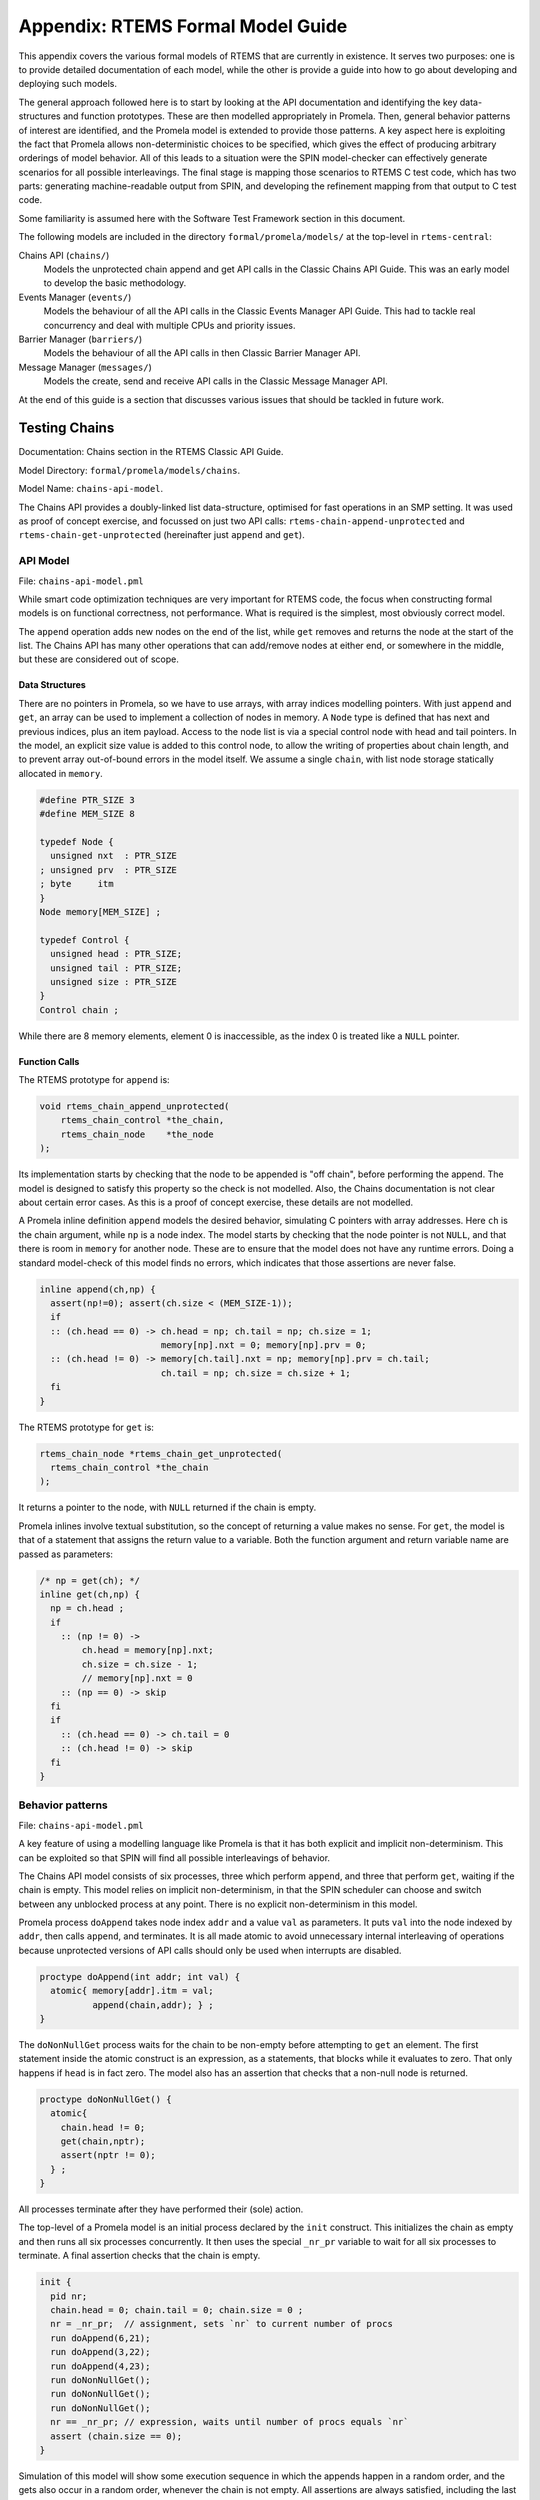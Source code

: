 .. SPDX-License-Identifier: CC-BY-SA-4.0

.. Copyright (C) 2022 Trinity College Dublin

Appendix: RTEMS Formal Model Guide
**********************************

This appendix covers the various formal models of RTEMS that are currently in
existence. It serves two purposes:
one is to provide detailed documentation of each model,
while the other is provide a guide into how to go about developing and deploying such models.

The general approach followed here is to start by looking at the API documentation and identifying the key data-structures and function prototypes.
These are then modelled appropriately in Promela.
Then, general behavior patterns of interest are identified,
and the Promela model is extended to provide those patterns.
A key aspect here is exploiting the fact that Promela allows non-deterministic choices to be specified, which gives the effect of producing arbitrary orderings of model behavior.
All of this leads to a situation were the SPIN model-checker can effectively generate scenarios for all possible interleavings.
The final stage is mapping those scenarios to RTEMS C test code,
which has two parts: generating machine-readable output from SPIN, and developing the refinement mapping from that output to C test code.

Some familiarity is assumed here with the Software Test Framework section in this document.

The following models are included in the directory ``formal/promela/models/``
at the top-level in ``rtems-central``:

Chains API (``chains/``)
    Models the unprotected chain append and get API calls in the Classic
    Chains API Guide. This was an early model to develop the basic methodology.

Events Manager (``events/``)
    Models the behaviour of all the API calls in the Classic Events Manager API
    Guide. This had to tackle real concurrency and deal with multiple CPUs and priority
    issues.

Barrier Manager (``barriers/``)
    Models the behaviour of all the API calls in then Classic Barrier Manager API.

Message Manager (``messages/``)
    Models the create, send and receive API calls in the Classic Message Manager API.

At the end of this guide is a section that discusses various issues that should be tackled in future work.

Testing Chains
--------------

Documentation:  Chains section in the RTEMS Classic API Guide.

Model Directory: ``formal/promela/models/chains``.

Model Name: ``chains-api-model``.

The Chains API provides a doubly-linked list data-structure, optimised for fast
operations in an SMP setting. It was used as proof of concept exercise,
and focussed on just two API calls: ``rtems-chain-append-unprotected``
and ``rtems-chain-get-unprotected`` (hereinafter just ``append`` and ``get``).


API Model
^^^^^^^^^

File: ``chains-api-model.pml``

While smart code optimization techniques are very important for RTEMS code,
the focus when constructing formal models is on functional correctness,
not performance. What is required is the simplest, most obviously correct model.

The ``append`` operation adds new nodes on the end of the list,
while ``get`` removes and returns the node at the start of the list.
The Chains API has many other operations that can add/remove nodes at either end, or somewhere in the middle, but these are considered out of scope.

Data Structures
~~~~~~~~~~~~~~~

There are no pointers in Promela, so we have to use arrays,
with array indices modelling pointers.
With just ``append`` and ``get``, an array can be used to implement a collection
of nodes in memory.
A ``Node`` type is defined that has next and previous indices,
plus an item payload.
Access to the node list is via a special control node with head and tail pointers.
In the model, an explicit size value is added to this control node,
to allow the writing of properties about chain length,
and to prevent array out-of-bound errors in the model itself.
We assume a single ``chain``,
with list node storage statically allocated in ``memory``.

.. code:: c

  #define PTR_SIZE 3
  #define MEM_SIZE 8

  typedef Node {
    unsigned nxt  : PTR_SIZE
  ; unsigned prv  : PTR_SIZE
  ; byte     itm
  }
  Node memory[MEM_SIZE] ;

  typedef Control {
    unsigned head : PTR_SIZE;
    unsigned tail : PTR_SIZE;
    unsigned size : PTR_SIZE
  }
  Control chain ;

While there are 8 memory elements, element 0 is inaccessible,
as the index 0 is treated like a ``NULL`` pointer.

Function Calls
~~~~~~~~~~~~~~

The RTEMS prototype for ``append`` is:

.. code:: c

  void rtems_chain_append_unprotected(
      rtems_chain_control *the_chain,
      rtems_chain_node    *the_node
  );

Its implementation starts by checking that the node to be appended is "off
chain", before performing the append.
The model is designed to satisfy this property so the check is not modelled.
Also, the Chains documentation is not clear about certain error cases.
As this is a proof of concept exercise, these details are not modelled.

A Promela inline definition ``append`` models the desired behavior,
simulating C pointers with array addresses. Here ``ch`` is the chain argument,
while ``np`` is a node index.
The model starts by checking that the node pointer is not ``NULL``,
and that there is room in ``memory`` for another node.
These are to ensure that the model does not have any runtime errors.
Doing a standard model-check of this model finds no errors,
which indicates that those assertions are never false.

.. code:: c

  inline append(ch,np) {
    assert(np!=0); assert(ch.size < (MEM_SIZE-1));
    if
    :: (ch.head == 0) -> ch.head = np; ch.tail = np; ch.size = 1;
                         memory[np].nxt = 0; memory[np].prv = 0;
    :: (ch.head != 0) -> memory[ch.tail].nxt = np; memory[np].prv = ch.tail;
                         ch.tail = np; ch.size = ch.size + 1;
    fi
  }

The RTEMS prototype for ``get`` is:

.. code:: c

  rtems_chain_node *rtems_chain_get_unprotected(
    rtems_chain_control *the_chain
  );

It returns a pointer to the node, with ``NULL`` returned if the chain is empty.

Promela inlines involve textual substitution,
so the concept of returning a value makes no sense.
For ``get``,  the model is that of a statement that assigns the return value to
a variable. Both the function argument and return variable name are passed as parameters:

.. code:: c

  /* np = get(ch); */
  inline get(ch,np) {
    np = ch.head ;
    if
      :: (np != 0) ->
          ch.head = memory[np].nxt;
          ch.size = ch.size - 1;
          // memory[np].nxt = 0
      :: (np == 0) -> skip
    fi
    if
      :: (ch.head == 0) -> ch.tail = 0
      :: (ch.head != 0) -> skip
    fi
  }

Behavior patterns
^^^^^^^^^^^^^^^^^

File: ``chains-api-model.pml``

A key feature of using a modelling language like Promela is that it has both
explicit and implicit non-determinism. This can be exploited so that SPIN will
find all possible interleavings of behavior.

The Chains API model consists of six processes, three which perform ``append``,
and three that perform ``get``, waiting if the chain is empty. This model relies
on implicit non-determinism, in that the SPIN scheduler can choose and switch
between any unblocked process at any point. There is no explicit non-determinism
in this model.

Promela process ``doAppend`` takes node index ``addr`` and a value ``val`` as
parameters. It puts ``val`` into the node indexed by ``addr``,
then calls ``append``, and terminates.
It is all made atomic to avoid unnecessary internal interleaving of operations because unprotected versions of API calls should only be used when interrupts
are disabled.

.. code:: c

  proctype doAppend(int addr; int val) {
    atomic{ memory[addr].itm = val;
            append(chain,addr); } ;
  }

The ``doNonNullGet`` process waits for the chain to be non-empty before attempting to ``get`` an element. The first statement inside the atomic
construct is an expression, as a statements, that blocks while it evaluates to
zero. That only happens if ``head`` is in fact zero. The model also has an
assertion that checks that a non-null node is returned.

.. code:: c

  proctype doNonNullGet() {
    atomic{
      chain.head != 0;
      get(chain,nptr);
      assert(nptr != 0);
    } ;
  }

All processes terminate after they have performed their (sole) action.

The top-level of a Promela model is an initial process declared by the ``init`` construct. This initializes the chain as empty and then runs all six processes concurrently. It then uses the special ``_nr_pr`` variable to wait for all six
processes to terminate. A final assertion checks that the chain is empty.

.. code:: c

  init {
    pid nr;
    chain.head = 0; chain.tail = 0; chain.size = 0 ;
    nr = _nr_pr;  // assignment, sets `nr` to current number of procs
    run doAppend(6,21);
    run doAppend(3,22);
    run doAppend(4,23);
    run doNonNullGet();
    run doNonNullGet();
    run doNonNullGet();
    nr == _nr_pr; // expression, waits until number of procs equals `nr`
    assert (chain.size == 0);
  }

Simulation of this model will show some execution sequence in which the appends
happen in a random order, and the gets also occur in a random order, whenever
the chain is not empty. All assertions are always satisfied, including the last
one above. Model checking this model explores all possible interleavings and reports no errors of any kind. In particular, when the model reaches the last
assert statement, the chain size is always zero.

SPIN uses the C pre-processor, and generates the model as a C program. This
model has a simple flow of control: basically execute each process once in an
almost arbitrary order, assert that the chain is empty, and terminate. Test
generation here just requires the negation of the final assertion to get all
possible interleavings. The special C pre-processor definition ``TEST_GEN`` is
used to switch between the two uses of the model. The last line above is
replaced by:

.. code:: c

  #ifdef TEST_GEN
    assert (chain.size != 0);
  #else
    assert (chain.size == 0);
  #endif

A test generation run can then be invoked by passing in ``-DTEST_GEN`` as a
command-line argument.

Annotations
^^^^^^^^^^^

File: ``chains-api-model.pml``

The model needs to have ``printf`` statements added to generation the
annotations used to perform the test generation.

This model wraps each of six API calls in its own process, so that model
checking can generate all feasible interleavings. However, the plan for the test code is that it will be just one RTEMS Task, that executes all the API
calls in the order determined by the scenario under consideration. All the
annotations in this model specify ``0`` as the Promela process identifier.

Data Structures
~~~~~~~~~~~~~~~

Annotations have to be provided for any variable or datastructure declarations
that will need to have corresponding code in the test program.
These have to be printed out as the model starts to run.
For this model, the ``MAX_SIZE`` parameter is important,
as are the variables ``memory``, ``nptr``, and ``chain``:

.. code:: c

  printf("@@@ 0 NAME Chain_AutoGen\n")
  printf("@@@ 0 DEF MAX_SIZE 8\n");
  printf("@@@ 0 DCLARRAY Node memory MAX_SIZE\n");
  printf("@@@ 0 DECL unsigned nptr NULL\n")
  printf("@@@ 0 DECL Control chain\n");

At this point, a parameter-free initialization annotation is issued. This should
be refined to C code that initializes the above variables.

.. code:: c

  printf("@@@INIT\n");

Function Calls
~~~~~~~~~~~~~~

For ``append``, two forms of annotation are produced. One uses the ``CALL``
format to report the function being called along with its arguments. The other
form reports the resulting contents of the chain.

.. code:: c

   proctype doAppend(int addr; int val) {
     atomic{ memory[addr].itm = val; append(chain,addr);
             printf("@@@ 0 CALL append %d %d\n",val,addr);
             show_chain();
           } ;
   }

The statement ``show_chain()`` is an inline function that prints the
contents of the chain after append returns.
The resulting output is multi-line,
starting with ``@@@ 0 SEQ chain``,
ending with ``@@@ 0 END chain``,
and with entries in between of the form ``@@@ 0 SCALAR _ val``
displaying chain elements, line by line.

Something similar is done for ``get``, with the addition of a third annotation
``show_node()`` that shows the node that was got:

.. code:: c

  proctype doNonNullGet() {
    atomic{
      chain.head != 0;
      get(chain,nptr);
      printf("@@@ 0 CALL getNonNull %d\n",nptr);
      show_chain();
      assert(nptr != 0);
      show_node();
    } ;
  }

The statement ``show_node()`` is defined as follows:

.. code:: c

  inline show_node (){
    atomic{
      printf("@@@ 0 PTR nptr %d\n",nptr);
      if
      :: nptr -> printf("@@@ 0 STRUCT nptr\n");
                 printf("@@@ 0 SCALAR itm %d\n", memory[nptr].itm);
                 printf("@@@ 0 END nptr\n")
      :: else -> skip
      fi
    }
  }

It prints out the value of ``nptr``, which is an array index. If it is not zero,
it prints out some details of the indexed node structure.

Annotations are also added to the ``init`` process to show the chain and node.

.. code:: c

  chain.head = 0; chain.tail = 0; chain.size = 0;
  show_chain();
  show_node();

Refinement
^^^^^^^^^^

Files:

  ``chains-api-model-rfn.yml``

  ``chains-api-model-pre.h``

  ``tr-chains-api-model.c``

Model annotations are converted to C test code using a YAML file that maps
single names to test code snippets into which parameters can be substituted.
Parameters are numbered from zero, and the ``n`` th parameter will be substituted
wherever ``{n}`` occurs in the snippet.

Refinement is more than just the above mapping from annotations to code. Some of
this code will refer to C variables, structures, and functions that are needed
to support the test. Some of these are declared ``chains-api-model-pre.h`` and implemented in ``tr-chains-api-model.c``.

Data Structures
~~~~~~~~~~~~~~~

The initialization generates one each of ``NAME``, ``DEF``, ``DCLARRAY``, and
``INIT`` annotations, and two ``DECL`` annotations.

The ``DEF`` entry is currently not looked up as it is automatically converted to a ``#define``.

The ``NAME`` annotation is used to declare the test case name, which is
stored in the global variable ``rtems_test_name``. The current
refinement entry is:

.. code:: python

   NAME: |
     const char rtems_test_name[] = "Model_Chain_API";

In this case, the name is fixed and ignores what is declared in the model.

The ``DCLARRAY Node memory MAX_SIZE`` annotation looks up ``memory_DCL`` in the
refinement file, passing in ``memory`` and ``MAX_SIZE`` as arguments. The entry in the refinement file is:

.. code:: python

  memory_DCL: item {0}[{1}];

Here ``item`` is the type of the chains nodes used in the test code. It is
declared in ``chains-api-model.pre.h`` as:

.. code:: c

  typedef struct item
  {
      rtems_chain_node node;
      int               val;
  } item;

Substituting the arguments gives:

.. code:: c

  item memory[MAX_SIZE];

The two ``DECL`` annotations have two or three parameters. The first is the
type, the second is the variable name, and the optional third is an initial
value. The lookup key is the variable name with ``_DCL`` added on.
In the refinement file, the entry only provides the C type, and the other parts of the declaration are added in.
The entries are:

.. code:: python

  nptr_DCL: item *
  chain_DCL: rtems_chain_control

Annotation ``DECL unsigned nptr NULL`` results in:

.. code:: c

  item * nptr = NULL ;

Annotation ``DECL Control chain`` results in:

.. code:: c

  rtems_chain_control chain ;

The ``INIT`` annotation is looked up as ``INIT`` itself. It should be mapped to
code that does all necessary initialization. The refinement entry for chains is:

.. code:: python

  INIT: rtems_chain_initialize_empty( &chain );

In addition to all the above dealing with declarations and initialization,
there are the annotations,  already described above, that are used to display
composite values, such as structure contents, and chain contents.

In the model, all accesses to individual chain nodes are via index ``nptr``,
which occurs in two types of annotations, ``PTR`` and ``STRUCT``. The ``PTR``
annotation is refined by looking up ``nptr_PTR`` with the value of ``nptr`` as the sole argument. The refinement entry is:

.. code:: python

  nptr_PTR: |
    T_eq_ptr( nptr, NULL );
    T_eq_ptr( nptr, &memory[{0}] );

The first line is used if the value of ``nptr`` is zero, otherwise the second
line is used.

The use of ``STRUCT`` requires three annotation lines in a row, *e.g.*:

.. code:: c

  @@@ 0 STRUCT nptr
  @@@ 0 SCALAR itm 21
  @@@ 0 END nptr

The ``STRUCT`` and ``END`` annotations do not generate any code, but open and
close a scope in which ``nptr`` is noted as the "name" of the struct. The
``SCALAR`` annotation is used to observe simple values such as numbers or booleans. However, within a ``STRUCT`` it belongs to a C ``struct``, so the
relevant field needs to be used to access the value.
Within this scope, the scalar variable ``itm`` is looked up as a field name,
by searching for ``itm_FSCALAR`` with arguments``nptr`` and ``21``, which returns the entry:

.. code:: python

  itm_FSCALAR:   T_eq_int( {0}->val, {1} );

This gets turned into the following test:

.. code:: c

  T_eq_int( nptr->val, 21 );

A similar idea is used to test the contents of a chain. The annotations produced
start with a ``SEQ`` annotation, followed by a ``SCALAR`` annotation for each
item in the chain, and then ending with an ``END`` annotation. Again, there is
a scope defined where the ``SEQ`` argument is the "name" of the sequence.
The ``SCALAR`` entries have no name here (indicated by ``_``), and their values
are accumulated in a string, separated by spaces. Test code generation is
triggered this time by the ``END`` annotation, that looks up the "name" with ``_SEQ`` appended, and the accumulated string as an argument. The corresponding entry for chain sequences is:

.. code:: python

  chain_SEQ: |
    show_chain( &chain, ctx->buffer );
    T_eq_str( ctx->buffer, "{0} 0" );

So, the following chain annotation sequence:

.. code:: c

  @@@ 0 SEQ chain
  @@@ 0 SCALAR _ 21
  @@@ 0 SCALAR _ 22
  @@@ 0 END chain

becomes the following C code:

.. code:: C

  show_chain( &chain, ctx->buffer );
  T_eq_str( ctx->buffer, " 21 22 0" );

C function ``show_chain()`` is defined in ``tr-chains-api-model.c`` and
generates a string with exactly the same format as that produced above. These
are then compared for equality.

.. note::

  The Promela/SPIN model checker's prime focus is modelling and verifying
  concurrency related properties. It is not intended for verifying sequential
  code or data transformations. This is why some of the ``STRUCT``/``SEQ``
  material here is so clumsy. It plays virtually no role in the other models.

Function Calls
~~~~~~~~~~~~~~

For ``@@@ 0 CALL append 22 3`` lookup ``append`` to get

.. code-block:: c

     memory[{1}].val = {0};
     rtems_chain_append_unprotected( &chain, (rtems_chain_node*)&memory[{1}] );

Substitute ``22`` and ``3`` in to produce

.. code-block:: c

     memory[3].val = 22;
     rtems_chain_append_unprotected( &chain, (rtems_chain_node*)&memory[3] );

For ``@@@ 0 CALL getNonNull 3`` lookup ``getNonNull`` to obtain

.. code:: c

  nptr = get_item( &chain );
  T_eq_ptr( nptr, &memory[{0}] );

Function ``get_item()`` is defined in ``tc-chains-api-model.c`` and calls ``rtems_chain_get_unprotected()``. Substitute  ``3`` to produce:

.. code:: c

  nptr = get_item( &chain );
  T_eq_ptr( nptr, &memory[3] );

Testing Concurrent Managers
---------------------------

All the other models are of Managers that provide some form of communication
between multiple RTEMS Tasks. This introduces a number of issues regarding
the timing and control of tasks, particularly when developing *reproducible*
tests, where the sequencing of behavior is the same every time the test runs.
The tests are generated by following the schemes already in use for regular
RTEMS handwritten tests.
In particular the pre-existing tests for Send and Receive in the Event Manager
where used as a guide.

Testing Strategy
^^^^^^^^^^^^^^^^

The tests are organized as follows:

1. A designated Task, the Runner, is responsible for initializing,
   coordinating and tearing down a test run.
   Coordination involves starting other Worker Tasks that perform tests,
   and waiting for them to complete.
   It may also run some tests itself.

1. One or more Worker Tasks are used to perform test actions.

1. Each RTEMS Task (Runner/Worker) is modelled by one Promela process.

1. Simple Binary Semaphores
   are used to coordinate all the tasks to ensure
   that the interleaving is always the same
   (See Semaphore Manager section in Classic API Manual).

1. Two other Promela processes are required:
   One, called ``Clock()`` is used to model timing and timeouts;
   The other, called ``System()`` models relevant behavior of the RTEMS scheduler.

Model Structure
^^^^^^^^^^^^^^^

All the models developed so far are based on this framework.
The structure of these models takes the following form:

  Constant Declarations
     Mainly ``#define``\ s that define important constants.

  Datastructure Definitions
    Promela ``typedef``\ s that describe key forms of data.
    In particular there is a type ``Task`` that models RTEMS Tasks.
    The Simple Binary Semaphores are modelled as boolean variables.

  Global Variable Declarations
    Typically these are arrays of data-structures,
    representing objects such as tasks or semaphores.

  Supporting Models
    These are ``inline`` definitions that capture common behavior.
    In all models this includes ``Obtain()`` and ``Release()`` to model semaphores,
    and ``waitUntilReady()`` that models a blocked task waiting to be unblocked.
    Included here are other definitions specific to the particular Manager being
    modelled.

  API Models
    These are ``inline`` definitions that model the behavior of each API call.
    All behavior must be modelled, including bad calls that (should) result in
    an error code being returned.
    The parameter lists used in the Promela models will differ from those
    of the actual API calls.
    Consider a hypothetical RTEMS API call:

    .. code:: c

      rc = rtems_some_api(arg1,arg2,...,argN);

    One reason, common to all calls, is that the ``inline`` construct has
    no concept of returning a value,
    so a variable parameter has to be added to represent it,
    and it has to be ensured the appropriate return code is assigned to it.

    .. code:: promela

      inline some_api(arg1,arg2,...,argN,rc) {
        ...
        rc = RC_some_code
      }

    Another reason is that some RTEMS types encode a number of different
    concepts in a single machine word.
    The most notable of these is the ``rtems_options`` type,
    that specifies various options, usually for calls that may block.
    In some models, some options are modelled individually, for clarity.
    So the API model may have two or more parameters where the RTEMS call has one.

    .. code:: promela

      inline some_api(arg1,arg2feat1,arg2feat2,...,argN,rc) {
        ...
        rc = RC_some_code
      }

    The refinement of this will pass the multiple feature arguments to
    a C function that will assemble the single RTEMS argument.

    A third reason is that sometimes it is important to also provide
    the process id of the *calling* task. This can be important where
    priority and preemption are involved.

  Scenario Generation
    A Testsuite that exercises *all* the API code is highly desirable.
    This requires running tests that explore a wide range of scenarios,
    normally devised by hand when writing a testsuite.
    With Promela/SPIN, the model-checker can generate all of these simplify
    as a result of its exhaustive search of the model.
    In practice, scenarios fall into a number of high-level categories,
    so the first step is make a random choice of such a category.
    Within a category there may be further choices to be done.
    A collection of global scenario variables are used to records the choices made.
    This is all managed by inline ``chooseScenario()``.

  RTEMS Test Task Modelling
    This is a series of Promela ``proctype``\ s, one for the Runner Task,
    and one for each of the Worker Tasks.
    Their behavior is controlled by the global scenario variables.

  System Modelling
    These are Promela processes that model relevant underlying RTEMS behavior,
    such as the scheduler (``System()``) and timers (``Clock()``).

  Model Main Process
    Called ``init``, this initialises variables, invokes ``chooseScenario()``,
    runs all the processes, waits for them to terminate,
    and then terminates itself.

The Promela models developed so far for these Managers always terminate.
The last few lines of each are of the form:

.. code:: promela

  #ifdef TEST_GEN
    assert(false);
  #endif

If these models are run in the usual way (simulation or verification),
then a correct verified model is observed.
If ``-DTEST_GEN`` is provided as the first command-line argument,
in verification mode configured to find *all* counterexamples,
then all the possible (correct) behaviours of the system will be generated.

Transforming Model Behavior to C Code
^^^^^^^^^^^^^^^^^^^^^^^^^^^^^^^^^^^^^

As described earlier, ``printf`` statements are used
to produce easy to parse output that makes
model events and outcomes easy to identify and process.
The YAML file used to define the refinement from model to code
provides a way of looking up an observation with arguments,
and then obtaining a C template that can be populated with those arguments.

This refinement is a bridge between two distinct worlds:

  Model World:
    where the key focus is on correctness and clarity.

  Code World:
    where clarity is often sacrificed for efficiency.

This means that the model-to-code relationship
need not be a simple one-to-one mapping.
This has already been alluded to above when the need for extra parameters
in API call models was discussed.
It can also be helpful when the model is better treating various attributes
separately, while the code handles those attributes packed into machine words.

It is always reasonable to add test support code to the C test sources,
and this can include C functions that map distinct attribute values
down into some compact merged representation.


Testing the Event Manager
-------------------------

Documentation:  Event Manager section in the RTEMS Classic API Guide.

Model Directory: ``formal/promela/models/events``.

Model Name: ``event-mgr-model``.

The Event Manager allows tasks to send events to,
and receive events from, other tasks.
From the perspective of the Event Manager,
events are just uninterpreted numbers in the range 0..31,
encoded as a 32-bit bitset.

``rtems_event_send(id,event_in)``
  allows a task to send a bitset to a designated task

``rtems_event_receive(event_in,option_set,ticks,event_out)``
  allows a task to specify a desired bitset
  with options on what to do if it is not present.

Most of the requirements are pretty straightforward,
but two were a little more complex,
and drove the more complex parts of the modelling.

1. If a task was blocked waiting to receive events,
   and a lower priority task then sent the events that would wake that
   blocked task,
   then the sending task would be immediately preempted by the receiver task.

2. There was a requirement that explicitly discussed the situation
   where the two tasks involved were running on different processors.

A preliminary incomplete model of the Event Manager was originally developed
by the consortium early in the project. The model was then completed during
the rest of the activity by a Masters student: :cite:`Jennings:2021:FV`.
They also developed the first iteration of the ``testbuilder`` program.

API Model
^^^^^^^^^

File: ``event-mgr-model.pml``

The RTEMS Event set contains 32 values, but in the model limits this to
just four, which is enough for test purposes.
Some inline definitions are provided to encode (``events``), display
(``printevents``), and subtract (``setminus``) events.

The ``rtems_option_set`` is simplifiedto just two relevant bits: the timeout
setting (``Wait``, ``NoWait``), and how much of the desired event set will
satisfy the receiver (``All``, ``Any``).
These are passed in as two separate arguments to the model of the receive call.

Event Send
~~~~~~~~~~

An RTEMS call ``rc = rtems_event_send(tid,evts)`` is modelled by an inline of
the form:

.. code-block:: c

   event_send(self,tid,evts,rc)

The four arguments are:
 | ``self`` : id of process modelling the task/IDR making call.
 | ``tid``  : id of process modelling the target task of the call.
 | ``evts`` : event set being sent.
 | ``rc``   : updated with the return code when the send completes.

The main complication in the otherwise straightforward model is the requirement
to preempt under certain circumstances.

.. code-block:: c

   inline event_send(self,tid,evts,rc) {
     atomic{
       if
       ::  tid >= BAD_ID -> rc = RC_InvId
       ::  tid < BAD_ID ->
           tasks[tid].pending = tasks[tid].pending | evts
           // at this point, have we woken the target task?
           unsigned got : NO_OF_EVENTS;
           bool sat;
           satisfied(tasks[tid],got,sat);
           if
           ::  sat ->
               tasks[tid].state = Ready;
               printf("@@@ %d STATE %d Ready\n",_pid,tid)
               preemptIfRequired(self,tid) ;
               // tasks[self].state may now be OtherWait !
               waitUntilReady(self);
           ::  else -> skip
           fi
           rc = RC_OK;
       fi
     }
   }

Three inline abstractions are used:

``satisfied(task,out,sat)``
    updates ``out`` with the wanted events received so far, and then checks if a receive has been satisfied. It
    updates its ``sat`` argument to reflect the check outcome.

``preemptIfRequired(self,tid)``
   forces the sending process to enter the ``OtherWait``,
   if circumstances require it.

``waitUntilReady(self)``
   basically waits for the process state to become ``Ready``.

Event Receive
~~~~~~~~~~~~~

An RTEMS call ``rc = rtems_event_receive(evts,opts,interval,out)`` is modelled
by an inline of
the form:

.. code-block:: c

   event_receive(self,evts,wait,wantall,interval,out,rc)

The seven arguments are:
 | ``self`` : id of process modelling the task making call
 | ``evts`` : input event set
 | ``wait`` : true if receive should wait
 | ``what`` : all, or some?
 | ``interval`` : wait interval (0 waits forever)
 | ``out`` : pointer to location for satisfying events when the receive
     completes.
 | ``rc`` : updated with the return code when the receive completes.


There is a small complication, in that there are distinct variables in the model
for receiver options that are combined into a single RTEMS option set. The
actual calling sequence in C test code will be:

.. code-block:: c

   opts = mergeopts(wait,wantall);
   rc = rtems_event_receive(evts,opts,interval,out);

Here ``mergeopts`` is a C function defined in the C Preamble.

.. code-block:: c

   inline event_receive(self,evts,wait,wantall,interval,out,rc){
     atomic{
       printf("@@@ %d LOG pending[%d] = ",_pid,self);
       printevents(tasks[self].pending); nl();
       tasks[self].wanted = evts;
       tasks[self].all = wantall
       if
       ::  out == 0 ->
           printf("@@@ %d LOG Receive NULL out.\n",_pid);
           rc = RC_InvAddr ;
       ::  evts == EVTS_PENDING ->
           printf("@@@ %d LOG Receive Pending.\n",_pid);
           recout[out] = tasks[self].pending;
           rc = RC_OK
       ::  else ->
           bool sat;
           retry:  satisfied(tasks[self],recout[out],sat);
           if
           ::  sat ->
               printf("@@@ %d LOG Receive Satisfied!\n",_pid);
               setminus(tasks[self].pending,tasks[self].pending,recout[out]);
               printf("@@@ %d LOG pending'[%d] = ",_pid,self);
               printevents(tasks[self].pending); nl();
               rc = RC_OK;
           ::  !sat && !wait ->
               printf("@@@ %d LOG Receive Not Satisfied (no wait)\n",_pid);
               rc = RC_Unsat;
           ::  !sat && wait && interval > 0 ->
               printf("@@@ %d LOG Receive Not Satisfied (timeout %d)\n",_pid,interval);
               tasks[self].ticks = interval;
               tasks[self].tout = false;
               tasks[self].state = TimeWait;
               printf("@@@ %d STATE %d TimeWait %d\n",_pid,self,interval)
               waitUntilReady(self);
               if
               ::  tasks[self].tout  ->  rc = RC_Timeout
               ::  else              ->  goto retry
               fi
           ::  else -> // !sat && wait && interval <= 0
               printf("@@@ %d LOG Receive Not Satisfied (wait).\n",_pid);
               tasks[self].state = EventWait;
               printf("@@@ %d STATE %d EventWait\n",_pid,self)
               if
               :: sendTwice && !sentFirst -> Released(sendSema);
               :: else
               fi
               waitUntilReady(self);
               goto retry
           fi
       fi
       printf("@@@ %d LOG pending'[%d] = ",_pid,self);
       printevents(tasks[self].pending); nl();
     }
   }

Here ``satisfied()`` and ``waitUntilReady()`` are also used.

Behaviour Patterns
^^^^^^^^^^^^^^^^^^

File: ``event-mgr-model.pml``

The Event Manager model consists of
five Promela processes:

``init``
    The first top-level Promela process that performs initialisation,
    starts the other processes, waits for them to terminate, and finishes.

``System``
    A Promela process that models the behaviour of the operating system,
    in particular that of the scheduler.

``Clock``
    A Promela process used to facilitate modelling timeouts.

``Receiver``
    The Promela process modelling the test Runner,
    that also invokes the receive API call.

``Sender``
    A Promela process modelling a singe test Worker
    that invokes the send API call.


Two simple binary semaphores are used to synchronise the tasks.

The Task model only looks at an abstracted version of RTEMS Task states:

``Zombie``
    used to model a task that has just terminated. It can only be deleted.

``Ready``
    same as the RTEMS notion of ``Ready``.

``EventWait``
    is ``Blocked`` inside a call of ``event_receive()`` with no timeout.

``TimeWait``
    is ``Blocked`` inside a call of ``event_receive()`` with a timeout.

``OtherWait``
    is ``Blocked`` for some other reason, which arises in this model when a
    sender gets pre-empted by a higher priority receiver it has just satisfied.


Tasks are represented using a datastructure array.
As array indices are proxies here for C pointers,
the zeroth array entry is always unused,
as index value 0 is used to model a NULL C pointer.

.. code-block:: c

   typedef Task {
     byte nodeid; // So we can spot remote calls
     byte pmlid; // Promela process id
     mtype state ; // {Ready,EventWait,TickWait,OtherWait}
     bool preemptable ;
     byte prio ; // lower number is higher priority
     int ticks; //
     bool tout; // true if woken by a timeout
     unsigned wanted  : NO_OF_EVENTS ; // EvtSet, those expected by receiver
     unsigned pending : NO_OF_EVENTS ; // EvtSet, those already received
     bool all; // Do we want All?
   };
   Task tasks[TASK_MAX]; // tasks[0] models a NULL dereference

.. code-block:: c

   byte sendrc;            // Sender global variable
   byte recrc;             // Receiver global variable
   byte recout[TASK_MAX] ; // models receive 'out' location.

Task Scheduling
~~~~~~~~~~~~~~~

In order to produce a model that captures real RTEMS Task behaviour,
there need to be mechanisms that mimic the behaviour of the scheduler and other
activities that can modify the execution state of these Tasks. Given a scenario
generated by such a model, synchronisation needs to be added to the generated C
code to ensure test has the same execution patterns.

Relevant scheduling behavior is modelled by two inlines that have already
been mentioned: ``waitUntilReady()`` and ``preemptIfRequired()``.

For synchronisation, simple boolean semaphores are used, where True means
available, and False means the semaphore has been acquired.

.. code-block:: c

   bool semaphore[SEMA_MAX]; // Semaphore

The synchronisation mechanisms are:


``Obtain(sem_id)``
   call that waits to obtain semaphore ``sem_id``.

``Release(sem_id)``
    call that releases semaphore ``sem_id``

``Released(sem_id)``
    simulates ecosystem behaviour that releases ``sem_id``.

The difference between ``Release`` and ``Released`` is that the first issues
a ``SIGNAL`` annotation, while the second does not.


Scenarios
~~~~~~~~~

A number of different scenario schemes were defined
that cover various aspects of
Event Manager behaviour. Some schemes involve only one task, and are usually
used to test error-handling or abnormal situations. Other schemes involve two
tasks, with some mixture of event sending and receiving, with varying task
priorities.

For example, an event send operation can involve a target identifier that
is invalid (``BAD_ID``), correctly identifies a receiver task (``RCV_ID``), or
is sending events to itself (``SEND_ID``).

.. code-block:: c

   typedef SendInputs {
     byte target_id ;
     unsigned send_evts : NO_OF_EVENTS ;
   } ;
   SendInputs  send_in[MAX_STEPS];

An event receive operation will be determined by values for desired events,
and the relevant to bits of the option-set parameter.

.. code-block:: c

   typedef ReceiveInputs {
     unsigned receive_evts : NO_OF_EVENTS ;
     bool will_wait;
     bool everything;
     byte wait_length;
   };
   ReceiveInputs receive_in[MAX_STEPS];

There is a range of global variables that define scenarios for both send and
receive. This defines a two-step process for choosing a scenario.
The first step is to select a scenario scheme. The possible schemes are
defined by the following ``mtype``:

.. code-block:: c

   mtype = {Send,Receive,SndRcv,RcvSnd,SndRcvSnd,SndPre,MultiCore};
   mtype scenario;

One of these is chosen by using a conditional where all alternatives are
executable, so behaving as a non-deterministic choice of one of them.

.. code-block:: c

   if
   ::  scenario = Send;
   ::  scenario = Receive;
   ::  scenario = SndRcv;
   ::  scenario = SndPre;
   ::  scenario = SndRcvSnd;
   ::  scenario = MultiCore;
   fi


Once the value of ``scenario`` is chosen, it is used in another conditional
to select a non-deterministic choice of the finer details of that scenario.

.. code-block:: c

    if
    ::  scenario == Send ->
          doReceive = false;
          sendTarget = BAD_ID;
    ::  scenario == Receive ->
          doSend = false
          if
          :: rcvWait = false
          :: rcvWait = true; rcvInterval = 4
          :: rcvOut = 0;
          fi
          printf( "@@@ %d LOG sub-senario wait:%d interval:%d, out:%d\n",
                  _pid, rcvWait, rcvInterval, rcvOut )
    ::  scenario == SndRcv ->
          if
          ::  sendEvents = 14; // {1,1,1,0}
          ::  sendEvents = 11; // {1,0,1,1}
          fi
          printf( "@@@ %d LOG sub-senario send-receive events:%d\n",
                  _pid, sendEvents )
    ::  scenario == SndPre ->
          sendPrio = 3;
          sendPreempt = true;
          startSema = rcvSema;
          printf( "@@@ %d LOG sub-senario send-preemptable events:%d\n",
                  _pid, sendEvents )
    ::  scenario == SndRcvSnd ->
          sendEvents1 = 2; // {0,0,1,0}
          sendEvents2 = 8; // {1,0,0,0}
          sendEvents = sendEvents1;
          sendTwice = true;
          printf( "@@@ %d LOG sub-senario send-receive-send events:%d\n",
                  _pid, sendEvents )
    ::  scenario == MultiCore ->
          multicore = true;
          sendCore = 1;
          printf( "@@@ %d LOG sub-senario multicore send-receive events:%d\n",
                  _pid, sendEvents )
    ::  else // go with defaults
    fi

Ddefault values are defined for all the global scenario variables so that the
above code focusses on what differs. The default scenario is a receiver waiting
for a sender of the same priority which sends exactly what was requested.

Sender Process (Worker Task)
~~~~~~~~~~~~~~~~~~~~~~~~~~~~

The sender process then uses the scenario configuration to determine its
behaviour. A key feature is the way it acquires its semaphore before doing a
send, and releases the receiver semaphore when it has just finished sending.
Both these semaphores are initialised in the unavailable state.

.. code-block:: c

   proctype Sender (byte nid, taskid) {

     tasks[taskid].nodeid = nid;
     tasks[taskid].pmlid = _pid;
     tasks[taskid].prio = sendPrio;
     tasks[taskid].preemptable = sendPreempt;
     tasks[taskid].state = Ready;
     printf("@@@ %d TASK Worker\n",_pid);
     if
     :: multicore ->
          // printf("@@@ %d CALL OtherScheduler %d\n", _pid, sendCore);
          printf("@@@ %d CALL SetProcessor %d\n", _pid, sendCore);
     :: else
     fi
     if
     :: sendPrio > rcvPrio -> printf("@@@ %d CALL LowerPriority\n", _pid);
     :: sendPrio == rcvPrio -> printf("@@@ %d CALL EqualPriority\n", _pid);
     :: sendPrio < rcvPrio -> printf("@@@ %d CALL HigherPriority\n", _pid);
     :: else
     fi
   repeat:
     Obtain(sendSema);
     if
     :: doSend ->
       if
       :: !sentFirst -> printf("@@@ %d CALL StartLog\n",_pid);
       :: else
       fi
       printf("@@@ %d CALL event_send %d %d %d sendrc\n",_pid,taskid,sendTarget,sendEvents);
       if
       :: sendPreempt && !sentFirst -> printf("@@@ %d CALL CheckPreemption\n",_pid);
       :: !sendPreempt && !sentFirst -> printf("@@@ %d CALL CheckNoPreemption\n",_pid);
       :: else
       fi
       event_send(taskid,sendTarget,sendEvents,sendrc);
       printf("@@@ %d SCALAR sendrc %d\n",_pid,sendrc);
     :: else
     fi
     Release(rcvSema);
     if
     :: sendTwice && !sentFirst ->
        sentFirst = true;
        sendEvents = sendEvents2;
        goto repeat;
     :: else
     fi
     printf("@@@ %d LOG Sender %d finished\n",_pid,taskid);
     tasks[taskid].state = Zombie;
     printf("@@@ %d STATE %d Zombie\n",_pid,taskid)
   }

Receiver Process (Runner Task)
~~~~~~~~~~~~~~~~~~~~~~~~~~~~~~

The receiver process uses the scenario configuration to determine its
behaviour. It has the responsibility to trigger the start semaphore to allow
either itself or the sender to start. The start semaphore corresponds to either
the send or receive semaphore, depending on the scenario. The receiver acquires
the receive semaphore before proceeding, and releases the send sempahore when
done.

.. code-block:: c

   proctype Receiver (byte nid, taskid) {

     tasks[taskid].nodeid = nid;
     tasks[taskid].pmlid = _pid;
     tasks[taskid].prio = rcvPrio;
     tasks[taskid].preemptable = false;
     tasks[taskid].state = Ready;
     printf("@@@ %d TASK Runner\n",_pid,taskid);
     if
     :: multicore ->
          printf("@@@ %d CALL SetProcessor %d\n", _pid, rcvCore);
     :: else
     fi
     Release(startSema); // make sure stuff starts */
     /* printf("@@@ %d LOG Receiver Task %d running on Node %d\n",_pid,taskid,nid); */
     Obtain(rcvSema);

     // If the receiver is higher priority then it will be running
     // The sender is either blocked waiting for its semaphore
     // or because it is lower priority.
     // A high priority receiver needs to release the sender now, before it
     // gets blocked on its own event receive.
     if
     :: rcvPrio < sendPrio -> Release(sendSema);  // Release send semaphore for preemption
     :: else
     fi
     if
     :: doReceive ->
       printf("@@@ %d SCALAR pending %d %d\n",_pid,taskid,tasks[taskid].pending);
       if
       :: sendTwice && !sentFirst -> Release(sendSema)
       :: else
       fi
       printf("@@@ %d CALL event_receive %d %d %d %d %d recrc\n",
              _pid,rcvEvents,rcvWait,rcvAll,rcvInterval,rcvOut);
                 /* (self,  evts,     when,   what,  ticks,      out,   rc) */
       event_receive(taskid,rcvEvents,rcvWait,rcvAll,rcvInterval,rcvOut,recrc);
       printf("@@@ %d SCALAR recrc %d\n",_pid,recrc);
       if
       :: rcvOut > 0 ->
         printf("@@@ %d SCALAR recout %d %d\n",_pid,rcvOut,recout[rcvOut]);
       :: else
       fi
       printf("@@@ %d SCALAR pending %d %d\n",_pid,taskid,tasks[taskid].pending);
     :: else
     fi
     Release(sendSema);
     printf("@@@ %d LOG Receiver %d finished\n",_pid,taskid);
     tasks[taskid].state = Zombie;
     printf("@@@ %d STATE %d Zombie\n",_pid,taskid)
   }

System Process
~~~~~~~~~~~~~~

 A process is needed that periodically wakes up blocked processes.
 This is modelling background behaviour of the system,
 such as ISRs and scheduling.
 All tasks are visited in round-robin order (to prevent starvation)
 and are made ready if waiting on other things. Tasks waiting for events or timeouts are not touched. This terminates when all tasks are zombies.

.. code-block:: c

   proctype System () {
     byte taskid ;
     bool liveSeen;
     printf("@@@ %d LOG System running...\n",_pid);
     loop:
     taskid = 1;
     liveSeen = false;
     printf("@@@ %d LOG Loop through tasks...\n",_pid);
     atomic {
       printf("@@@ %d LOG Scenario is ",_pid);
       printm(scenario); nl();
     }
     do   // while taskid < TASK_MAX ....
     ::  taskid == TASK_MAX -> break;
     ::  else ->
         atomic {
           printf("@@@ %d LOG Task %d state is ",_pid,taskid);
           printm(tasks[taskid].state); nl()
         }
         if
         :: tasks[taskid].state == Zombie -> taskid++
         :: else ->
            if
            ::  tasks[taskid].state == OtherWait
                -> tasks[taskid].state = Ready
                   printf("@@@ %d STATE %d Ready\n",_pid,taskid)
            ::  else -> skip
            fi
            liveSeen = true;
            taskid++
         fi
     od
     printf("@@@ %d LOG ...all visited, live:%d\n",_pid,liveSeen);
     if
     ::  liveSeen -> goto loop
     ::  else
     fi
     printf("@@@ %d LOG All are Zombies, game over.\n",_pid);
     stopclock = true;
   }

Clock Process
~~~~~~~~~~~~~

A process is needed that handles a clock tick,
by decrementing the tick count for tasks waiting on a timeout.
Such a task whose ticks become zero is then made ``Ready``,
and its timer status is flagged as a timeout. This terminates when all
tasks are zombies (as signalled by ``System()`` via ``stopclock``).

.. code-block:: c

   proctype Clock () {
     int tid, tix;
     printf("@@@ %d LOG Clock Started\n",_pid)
     do
     ::  stopclock  -> goto stopped
     ::  !stopclock ->
         printf(" (tick) \n");
         tid = 1;
         do
         ::  tid == TASK_MAX -> break
         ::  else ->
             atomic{
               printf("Clock: tid=%d, state=",tid);
               printm(tasks[tid].state); nl()
             };
             if
             ::  tasks[tid].state == TimeWait ->
                 tix = tasks[tid].ticks - 1;
                 if
                 ::  tix == 0
                     tasks[tid].tout = true
                     tasks[tid].state = Ready
                     printf("@@@ %d STATE %d Ready\n",_pid,tid)
                 ::  else
                     tasks[tid].ticks = tix
                 fi
             ::  else // state != TimeWait
             fi
             tid = tid + 1
         od
     od
   stopped:
     printf("@@@ %d LOG Clock Stopped\n",_pid);
   }


init Process
~~~~~~~~~~~~

The initial process outputs annotations for defines and declarations,
generates a scenario non-deterministically and then starts the system, clock
and send and receive processes running. It then waits for those to complete,
and them, if test generation is underway, asserts ``false`` to trigger a
seach for counterexamples:

.. code-block:: c

   init {
     pid nr;
     printf("@@@ %d NAME Event_Manager_TestGen\n",_pid)
     outputDefines();
     outputDeclarations();
     printf("@@@ %d INIT\n",_pid);
     chooseScenario();
     run System();
     run Clock();
     run Sender(THIS_NODE,SEND_ID);
     run Receiver(THIS_NODE,RCV_ID);
     _nr_pr == 1;
   #ifdef TEST_GEN
     assert(false);
   #endif
   }

The information regarding when tasks should wait and/or restart
can be obtained by tracking the process identifiers,
and noting when they change.
The ``spin2test`` program does this,
and also produces separate test code segments for each Promela process.

Annotations
^^^^^^^^^^^

File: ``event-mgr-model.pml``

Nothing more to say here.

Refinement
^^^^^^^^^^

File: ``event-mgr-model-rfn.yml``


The test-code generated here is based on the test-code generated from the
specification items used to describe the Event Manager in the main (non-formal)
part of the new qualification material.

The relevant specification item is ``spec/rtems/event/req/send-receive.yml``
found in ``rtems-central``. The corresponding C test code is
``tr-event-send-receive.c`` found in ``rtems`` at ``testsuites/validation``.
That automatically generated C code is a single file that uses a set of deeply
nested loops to iterate through the scenarios it generates.

The approach here is to generate a stand-alone C code file for each scenario
(``tr-event-mgr-model-N.c`` for ``N`` in range 0..8.)


The ``TASK`` annotations issued by the ``Sender`` and ``Receiver`` processes
lookup the following refinement entries, to get code that tests that the C
code Task does correspond to what is being defined in the model.

.. code-block:: yaml

   Runner: |
     checkTaskIs( ctx->runner_id );

   Worker: |
     checkTaskIs( ctx->worker_id );

The ``WAIT`` and ``SIGNAL`` annotations produced by ``Obtain()`` and
``Release()`` respectively, are mapped to the corresponding operations on
RTEMS semaphores in the test code.

.. code-block:: yaml

   code content
   SIGNAL: |
     Wakeup( semaphore[{}] );

   WAIT: |
     Wait( semaphore[{}] );

Some of the ``CALL`` annotations are used to do more complex test setup
involving priorities, or other processors and schedulers. For example:

.. code-block:: yaml

   HigherPriority: |
     SetSelfPriority( PRIO_HIGH );
     rtems_task_priority prio;
     rtems_status_code sc;
     sc = rtems_task_set_priority( RTEMS_SELF, RTEMS_CURRENT_PRIORITY, &prio );
     T_rsc_success( sc );
     T_eq_u32( prio, PRIO_HIGH );

   SetProcessor: |
     T_ge_u32( rtems_scheduler_get_processor_maximum(), 2 );
     uint32_t processor = {};
     cpu_set_t cpuset;
     CPU_ZERO(&cpuset);
     CPU_SET(processor, &cpuset);

Some handle more complicated test outcomes, such as observing context-switches:

.. code-block:: yaml

   CheckPreemption: |
     log = &ctx->thread_switch_log;
     T_eq_sz( log->header.recorded, 2 );
     T_eq_u32( log->events[ 0 ].heir, ctx->runner_id );
     T_eq_u32( log->events[ 1 ].heir, ctx->worker_id );

Most of the other refinement entries are similar to those described above for
the Chains API.

Testing the Barrier Mananger
----------------------------

Documentation:  Barrier Manager section in the RTEMS Classic API Guide.

Model Directory: ``formal/promela/models/barriers``.

Model Name: ``barrier-mgr-model``.

The Barrier Manager is used to arrange for a number of tasks to wait on a
designated barrier object, until either another task releases them, or a
given number of tasks are waiting, at which point they are all released.

All five directives were modelled:

* ``rtems_barrier_create()``

* ``rtems_barrier_ident()``

* ``rtems_barrier_delete()``

* ``rtems_barrier_wait()``

* ``rtems_barrier_release()``

Barriers can be manual (released only by a call to ``..release()``),
or automatic (released by the call to ``..wait()`` that results in a wait count limit being reached.)
There is no notion of queuing in this manager,
only waiting for a barrier to be released.

This model was developed by a Masters student :cite:`Jaskuc:2022:TESTGEN`,
using the Event Manager as a model. It was added into the QDP produced by
the follow-on IV&V activity.

API Model
^^^^^^^^^

File: ``barrier-mgr-model.pml``

Modelling waiting is much easier than modelling queueing.
All that is required is an array of booleans (``waiters``), indexed by process id:

.. code:: promela

  typedef Barrier {
    byte b_name; // barrier name
    bool isAutomatic; // true for automatic, false for manual barrier
    int maxWaiters; // maximum count of waiters for automatic barrier
    int waiterCount; // current amount of tasks waiting on the barrier
    bool waiters[TASK_MAX]; // waiters on the barrier
    bool isInitialised; // indicated whenever this barrier was created
  }

The name ``satisfied`` is currently used here for an inline that checks when
a barrier can be released.
Other helper inlines include ``waitAtBarrier()`` and ``barrierRelease()``.

Behaviour Patterns
^^^^^^^^^^^^^^^^^^

File: ``barrier-mgr-model.pml``

The overall architecture in terms of Promela processes has processes ``init``, ``System``, ``Clock``, ``Runner``,
and two workers: ``Worker1`` and ``Worker2``.
The runner and workers each may perform one or more API calls,
in the following order: create, ident, wait, release, delete.
Scenarios mix and match which task does what.

There are three top-level scenarios:

.. code:: promela

  mtype = {ManAcqRel,AutoAcq,AutoToutDel};

In scenario ``ManAcqRel``, the runner will do create, release and delete,
with sub-scenarios to check error cases as well as good behaviour,
for manual barriers.
Good behaviour involves one or more workers doing a wait.
The ``AutoAcq`` and ``AutoToutDel``
scenarios look at good and bad uses of automatic barriers.

Annotations
^^^^^^^^^^^

File: ``barrier-mgr-model.pml``

Similiar to those used in the Event Manager.

Refinement
^^^^^^^^^^

File: ``barrier-mgr-model-rfn.yml``

Similiar to those used in the Event Manager.

Testing the Message Manager
---------------------------

Documentation:  Message Manager section in the RTEMS Classic API Guide.

Model Directory: ``formal/promela/models/messages``.

Model Name: ``msg-mgr-model``.

The Message Manager provides objects that act as message queues. Tasks can
interact with these by enqueuing and/or dequeuing message objects.

There are 11 directives in total, but only the following were modelled:

  * ``rtems_message_queue_create()``

  * ``rtems_message_queue_send()``

  * ``rtems_message_queue_receive()``

The manager supports two queuing protocols, FIFO and priority-based.
Only the FIFO queueing was modelled.

This model was developed by a Masters student :cite:`Lynch:2022:TESTGEN`,
using the Event Manager as a model. It was added into the QDP produced by
the follow-on IV&V activity.

Below we focus on aspects of this model that differ from the Event Manager.

API Model
^^^^^^^^^

File: ``msg-mgr-model.pml``

A key feature of this manager is that not only are messages in a queue,
but so are the tasks waiting for those messages.
Both task and message queues are modelled as circular buffers,
with inline definitions of enqueuing and dequeuing operations.

While the Message Manager allows many queues to be created,
the model only uses one.


Behaviour Patterns
^^^^^^^^^^^^^^^^^^

File: ``msg-mgr-model.pml``

The overall architecture in terms of Promela processes has processes ``init``, ``System``, ``Clock``, ``Sender``, and two receivers:
``Receiver1`` and ``Receiver2``.
The ``Sender`` is the test runner, which performs the queue creation,
releases the start semaphore and then performs a send operation if needed.
The receivers are worker processes.

There are four top level scenarios:

.. code:: promela

  mtype = {Send,Receive,SndRcv, RcvSnd};

Scenarios ``Send`` and ``Receive`` are used for testing erroneous calls.
The ``SndRcv`` scenario fills up queues before the receivers run,
while the ``RcvSnd`` has the receivers waiting before messages are sent.

Annotations
^^^^^^^^^^^

File: ``msg-mgr-model.pml``

Similiar to those used in the Event Manager.

Refinement
^^^^^^^^^^

File: ``msg-mgr-model-rfn.yml``

Similiar to those used in the Event Manager.

Current State of Play
---------------------

The models developed here are the result of
an ad-hoc incremental development process
and have a lot of overlapping material.

Model State
^^^^^^^^^^^

The models were developed by first focusing on simple behavior
such as error handling, and then adding in simpler behaviors,
until sufficient coverage was acheived.
The basic philosophy at the time was not to fix anything not broken.

This has led to the models being somewhat over-engineered,
particularly when it comes to scenario generation.
There is some conditional looping behaviour,
implemented using labels and ``goto``,
that should really be linearised, using conditionals to skip parts.
It is harder than it should be to understand what each scenario does.

Also the API call models have perhaps a bit too much code devoted
to system behaviour.

Model Refactoring
^^^^^^^^^^^^^^^^^

There is a case to be made to perform some model refactoring.
Some of this would address the model state issues above.
Other refactoring would extract the common model material out,
to be put into files that could be included.
This includes the binary semaphore models,
and the parts modelling preemption and waiting while blocked.


Test Code Refactoring
^^^^^^^^^^^^^^^^^^^^^

During the qualification activity,
a new file ``tx-support.c`` was added to the RTEMS validation testsuite codebase.
This gathers C test support functions used by most of the tests.
The contents of the ``tr-<modelname>.h`` and ``tr-<modelname>.c``
files in particular should be brought in line with ``tx-support.c``.

Suitable Promela models should also be produced
of relevant functions in ``tx-support.c``.



